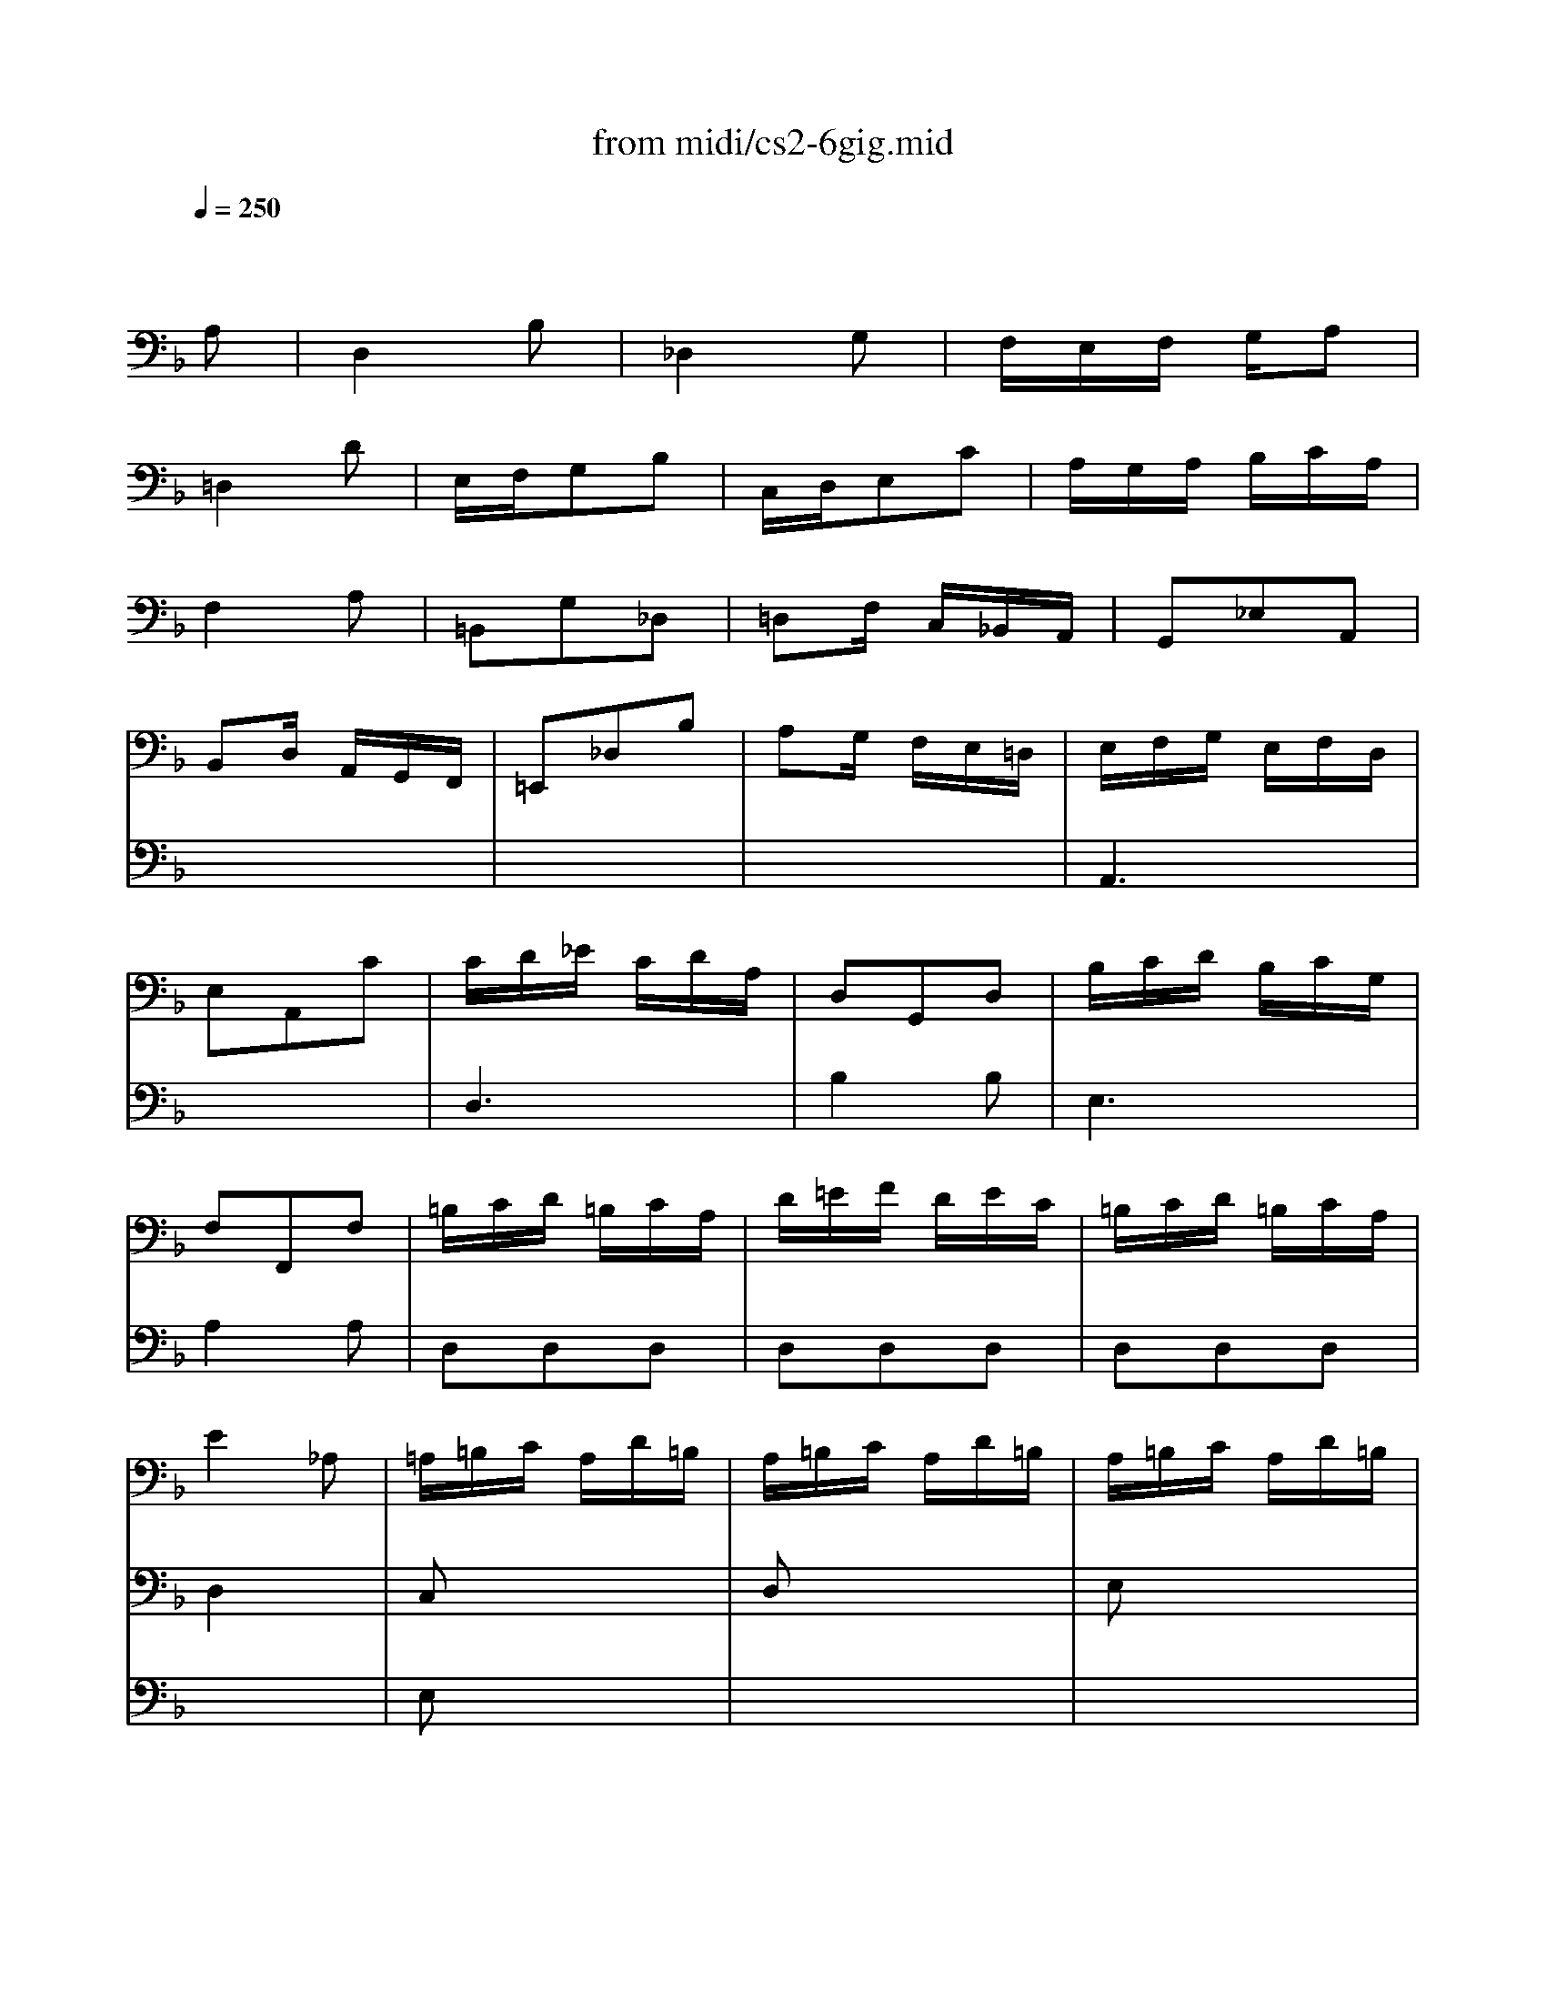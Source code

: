 X: 1
T: from midi/cs2-6gig.mid
M: 3/8
L: 1/16
Q:1/4=250
K:F % 1 flats
% untitled
% A
% *
% A'
% B
% B'
V:1
% Solo Cello
%%MIDI program 42
x4
% untitled
A,2| \
% A
D,4B,2| \
_D,4G,2| \
F,E,F, G,A,2|
=D,4D2| \
E,F,G,2B,2| \
C,D,E,2C2| \
A,G,A, B,CA,|
F,4A,2| \
=B,,2G,2_D,2| \
=D,2F, C,_B,,A,,| \
G,,2_E,2A,,2|
B,,2D, A,,G,,F,,| \
=E,,2_D,2B,2| \
A,2G, F,E,=D,| \
E,F,G, E,F,D,|
E,2A,,2C2| \
CD_E CDA,| \
D,2G,,2D,2| \
B,CD B,CG,|
F,2F,,2F,2| \
=B,CD =B,CA,| \
D=EF DEC| \
=B,CD =B,CA,|
E4_A,2| \
=A,=B,C A,D=B,| \
A,=B,C A,D=B,| \
A,=B,C A,D=B,|
A,=B,C A,D
% *
=B,| \
F2E DC=B,| \
C,,ED C=B,_A,| \
=A,F,E, D,E,_D,|
A,,4A,2| \
% A'
=D,4_B,2| \
_D,4G,2| \
F,E,F, G,A,2|
=D,4D2| \
E,F,G,2B,2| \
C,D,E,2C2| \
A,G,A, B,CA,|
F,4A,2| \
=B,,2G,2_D,2| \
=D,2F, C,_B,,A,,| \
G,,2_E,2A,,2|
B,,2D, A,,G,,F,,| \
=E,,2_D,2B,2| \
A,2G, F,E,=D,| \
E,F,G, E,F,D,|
E,2A,,2C2| \
CD_E CDA,| \
D,2G,,2D,2| \
B,CD B,CG,|
F,2F,,2F,2| \
=B,CD =B,CA,| \
D=EF DEC| \
=B,CD =B,CA,|
E4_A,2| \
=A,=B,C A,D=B,| \
A,=B,C A,D=B,| \
A,=B,C A,D=B,|
A,=B,C A,D=B,| \
F2E DC=B,| \
C,,ED C=B,_A,| \
=A,F,E, D,E,_D,|
A,,4C2| \
% B
F,4=D2| \
E,4_B,2| \
A,G,A, B,C2|
F,4A,2| \
D,E,F, D,C,=B,,| \
G,A,G, F,E,D,| \
E,D,E, F,G,E,|
C,4E,2| \
_G,=G,A, C,_B,,A,,| \
B,,D,G, B,,A,,G,,| \
_G,,A,,C, _E,D,C,|
B,,A,,B,, D,=G,B,| \
_A,G,_A, _G,=G,_E| \
D,2G,2_G,2| \
=G,_E,D, C,D,B,,|
G,,4B,2| \
=E,F,G, E,F,D,| \
C,D,E, C,D,B,,| \
=A,,B,,C, A,,B,,G,,|
F,,4A,2| \
D,E,F, D,E,C,| \
B,,C,D, B,,C,A,,| \
G,,A,,B,, G,,A,,F,,|
E,,4G,2| \
A,,=B,,_D, =D,E,G,| \
F,G,A, _D=DF,| \
E,F,G, A,_B,D,|
_D,=D,E, A,,B,,G,,| \
D,E,F, D,G,E,| \
D,E,F, D,G,E,| \
D,E,F, D,G,E,|
D,E,F, D,G,E,| \
_D,B,A, G,F,E,| \
F,,A,G, F,E,_D,| \
=D,B,,A,, G,,A,,F,,|
D,,A,,D, E,F,D,| \
_E,F,G, _E,F,D,| \
G,A,B, G,A,F,| \
_E,F,G, _E,F,D,|
=E,4x2| \
x6| \
x6| \
x6|
x4C2| \
% B'
F,4D2| \
E,4B,2| \
A,G,A, B,C2|
F,4A,2| \
D,E,F, D,C,=B,,| \
G,A,G, F,E,D,| \
E,D,E, F,G,E,|
C,4E,2| \
_G,=G,A, C,_B,,A,,| \
B,,D,G, B,,A,,G,,| \
_G,,A,,C, _E,D,C,|
B,,A,,B,, D,=G,B,| \
_A,G,_A, _G,=G,_E| \
D,2G,2_G,2| \
=G,_E,D, C,D,B,,|
G,,4B,2| \
=E,F,G, E,F,D,| \
C,D,E, C,D,B,,| \
=A,,B,,C, A,,B,,G,,|
F,,4A,2| \
D,E,F, D,E,C,| \
B,,C,D, B,,C,A,,| \
G,,A,,B,, G,,A,,F,,|
E,,4G,2| \
A,,=B,,_D, =D,E,G,| \
F,G,A, _D=DF,| \
E,F,G, A,_B,D,|
_D,=D,E, A,,B,,G,,| \
D,E,F, D,G,E,| \
D,E,F, D,G,E,| \
D,E,F, D,G,E,|
D,E,F, D,G,E,| \
_D,B,A, G,F,E,| \
F,,A,G, F,E,_D,| \
=D,B,,A,, G,,A,,F,,|
D,,A,,D, E,F,D,| \
_E,F,G, _E,F,D,| \
G,A,B, G,A,F,| \
_E,F,G, _E,F,D,|
=E,4
V:2
% --------------------------------------
%%MIDI program 42
x6| \
x6| \
x6| \
x6|
x6| \
x6| \
x6| \
x6|
x6| \
x6| \
x6| \
x6|
x6| \
x6| \
x6| \
% untitled
% A
A,,6|
x6| \
D,6| \
B,4B,2| \
E,6|
A,4A,2| \
D,2D,2D,2| \
D,2D,2D,2| \
D,2D,2D,2|
D,4x2| \
C,2x4| \
D,2x4| \
E,2x4|
F,2x4| \
% *
_A,2x4| \
x6| \
x6|
x6| \
x6| \
x6| \
x6|
x6| \
x6| \
x6| \
x6|
x6| \
x6| \
x6| \
x6|
x6| \
x6| \
x6| \
% A'
=A,,6|
x6| \
D,6| \
B,4B,2| \
E,6|
A,4A,2| \
D,2D,2D,2| \
D,2D,2D,2| \
D,2D,2D,2|
D,4x2| \
C,2x4| \
D,2x4| \
E,2x4|
F,2x4| \
_A,2x4| \
x6| \
x6|
x6| \
x6| \
x6| \
x6|
x6| \
x6| \
x6| \
x6|
x6| \
x6| \
x6| \
x6|
x6| \
x6| \
x6| \
x6|
x6| \
% B
B,4x2| \
x6| \
x6|
x6| \
=A,4x2| \
x6| \
x6|
x6| \
x6| \
x6| \
x6|
x6| \
F,,2x4| \
G,,2x4| \
A,,2x4|
B,,2x4| \
x6| \
x6| \
x6|
x6| \
G,,2G,,2G,,2| \
G,,2G,,2G,,2| \
G,,2G,,2G,,2|
G,,4x2| \
x6| \
x6| \
x6|
x6| \
x6| \
x6| \
x6|
x6| \
x6| \
x6| \
x6|
x6| \
x6| \
x6| \
x6|
x6| \
x6| \
x6| \
x6|
x6| \
% B'
B,4x2| \
x6| \
x6|
x6| \
A,4x2| \
x6| \
x6|
x6| \
x6| \
x6| \
x6|
x6| \
F,,2x4| \
G,,2x4| \
A,,2x4|
B,,2x4| \
x6| \
x6| \
x6|
x6| \
G,,2G,,2G,,2| \
G,,2G,,2G,,2| \
G,,2G,,2G,,2|
G,,4
V:3
% Johann Sebastian Bach  (1685-1750)
%%MIDI program 42
x6| \
x6| \
x6| \
x6|
x6| \
x6| \
x6| \
x6|
x6| \
x6| \
x6| \
x6|
x6| \
x6| \
x6| \
x6|
x6| \
x6| \
x6| \
x6|
x6| \
x6| \
x6| \
x6|
x6| \
% untitled
% A
E,2x4| \
x6| \
x6|
x6| \
x6| \
x6| \
x6|
x6| \
x6| \
x6| \
x6|
x6| \
x6| \
x6| \
x6|
x6| \
x6| \
x6| \
x6|
x6| \
x6| \
x6| \
x6|
x6| \
x6| \
x6| \
x6|
x6| \
x6| \
x6| \
x6|
x6| \
% *
% A'
E,2x4| \
x6| \
x6|
x6| \
x6| \
x6| \
x6|
x6| \
x6| \
x6| \
x6|
x6| \
x6| \
x6| \
x6|
x6| \
x6| \
x6| \
x6|
x6| \
x6| \
x6| \
x6|
x6| \
x6| \
x6| \
x6|
x6| \
x6| \
x6| \
x6|
x6| \
x6| \
x6| \
x6|
x6| \
% B
A,,2x4| \
x6| \
x6|
x6| \
x6| \
x6| \
x6|
x6| \
x6| \
x6| \
x6|
_D4=DC| \
B,A,G, F,E,D,| \
_D,=B,,A,, G,,F,,E,,| \
=D,,F,,A,, D,F,A,|
D4x2| \
x6| \
x6| \
x6|
x6| \
x6| \
x6| \
x6|
x6| \
x6| \
x6| \
x6|
x6| \
x6| \
x6| \
x6|
x6| \
x6| \
x6| \
x6|
x6| \
x6| \
x6| \
x6|
x6| \
x6| \
x6| \
x6|
x6| \
% B'
A,,2x4| \
x6| \
x6|
x6| \
x6| \
x6| \
x6|
x6| \
x6| \
x6| \
x6|
_D4=DC| \
_B,A,G, F,E,D,| \
_D,=B,,A,, G,,F,,E,,| \
=D,,F,,A,, D,F,A,|
D4
% Six Suites for Solo Cello
% --------------------------------------
% Suite No. 2 in D minor - BWV 1008
% 6th Movement: Gigue
% --------------------------------------
% Sequenced with Cakewalk Pro Audio by
% David J. Grossman - dave@unpronounceable.com
% This and other Bach MIDI files can be found at:
% Dave's J.S. Bach Page
% http://www.unpronounceable.com/bach
% --------------------------------------
% Original Filename: cs2-6gig.mid
% Last Modified: February 22, 1997
